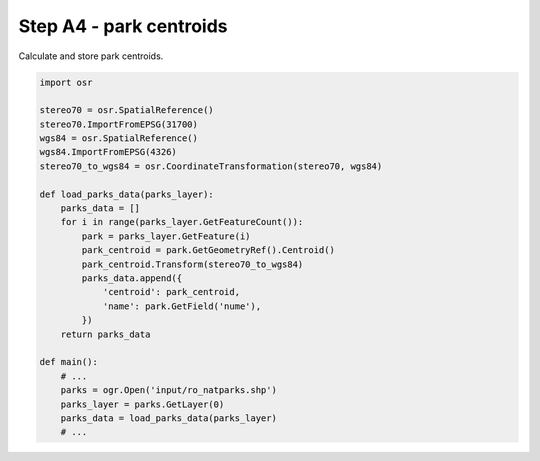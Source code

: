 Step A4 - park centroids
========================
Calculate and store park centroids.

.. code:: python

    import osr

    stereo70 = osr.SpatialReference()
    stereo70.ImportFromEPSG(31700)
    wgs84 = osr.SpatialReference()
    wgs84.ImportFromEPSG(4326)
    stereo70_to_wgs84 = osr.CoordinateTransformation(stereo70, wgs84)

    def load_parks_data(parks_layer):
        parks_data = []
        for i in range(parks_layer.GetFeatureCount()):
            park = parks_layer.GetFeature(i)
            park_centroid = park.GetGeometryRef().Centroid()
            park_centroid.Transform(stereo70_to_wgs84)
            parks_data.append({
                'centroid': park_centroid,
                'name': park.GetField('nume'),
            })
        return parks_data

    def main():
        # ...
        parks = ogr.Open('input/ro_natparks.shp')
        parks_layer = parks.GetLayer(0)
        parks_data = load_parks_data(parks_layer)
        # ...
